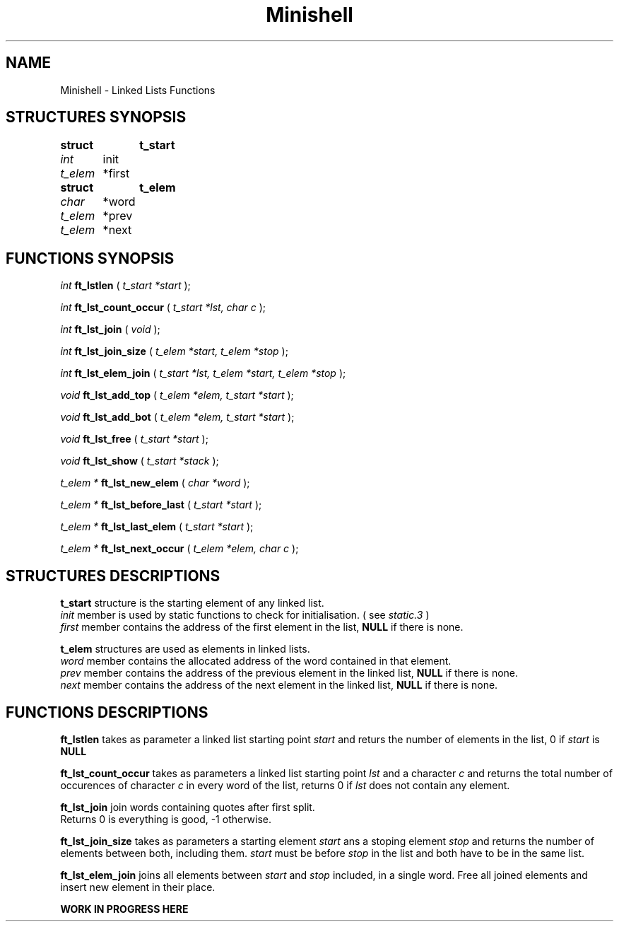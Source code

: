 .TH Minishell 3 "November 28, 2021"
.SH NAME
Minishell - Linked Lists Functions
.SH STRUCTURES SYNOPSIS

.nf
.B struct	t_start
.fi
.I int
	   init
.br
.I t_elem
	*first

.nf
.B struct	t_elem
.fi
.I char
	  *word
.br
.I t_elem
	*prev
.br
.I t_elem
	*next


.SH FUNCTIONS SYNOPSIS

.I int
.B ft_lstlen
(
.I t_start *start
);


.I int
.B ft_lst_count_occur
(
.I t_start *lst, char c
);

.I int
.B ft_lst_join
(
.I void
);

.I int
.B ft_lst_join_size
(
.I t_elem *start, t_elem *stop
);

.I int
.B ft_lst_elem_join
(
.I t_start *lst, t_elem *start, t_elem *stop
);

.I void
.B ft_lst_add_top
(
.I t_elem *elem, t_start *start
);

.I void
.B ft_lst_add_bot
(
.I t_elem *elem, t_start *start
);

.I void
.B ft_lst_free
(
.I t_start *start
);

.I void
.B ft_lst_show
(
.I t_start *stack
);

.I t_elem *
.B ft_lst_new_elem
(
.I char *word
);

.I t_elem *
.B ft_lst_before_last
(
.I t_start *start
);

.I t_elem *
.B ft_lst_last_elem
(
.I t_start *start
);

.I t_elem *
.B ft_lst_next_occur
(
.I t_elem *elem, char c
);

.SH STRUCTURES DESCRIPTIONS

.B t_start
structure is the starting element of any linked list.
.fi
.I init
member is used by static functions to check for initialisation. ( see
.I static.3
)
.fi
.I first
member contains the address of the first element in the list,
.B NULL
if there is none.

.B t_elem
structures are used as elements in linked lists.
.fi
.I word
member contains the allocated address of the word contained in that element.
.fi
.I prev
member contains the address of the previous element in the linked list,
.B NULL
if there is none.
.fi
.I next
member contains the address of the next element in the linked list,
.B NULL
if there is none.

.SH FUNCTIONS DESCRIPTIONS

.B ft_lstlen
takes as parameter a linked list starting point
.I start
and returs the number of elements in the list, 0 if
.I start
is
.B NULL
.

.B ft_lst_count_occur
takes as parameters a linked list starting point
.I lst
and a character
.I c
and returns the total number of occurences of character 
.I c
in every word of the list, returns 0 if
.I lst
does not contain any element.

.B ft_lst_join
join words containing quotes after first split.
.fi
Returns 0 is everything is good, -1 otherwise. 

.B ft_lst_join_size
takes as parameters a starting element
.I start
ans a stoping element
.I stop
and returns the number of elements between both, including them.
.I start
must be before
.I stop
in the list and both have to be in the same list.

.B ft_lst_elem_join
joins all elements between
.I start
and 
.I stop
included, in a single word.
Free all joined elements and insert new element in their place.

.B WORK IN PROGRESS HERE